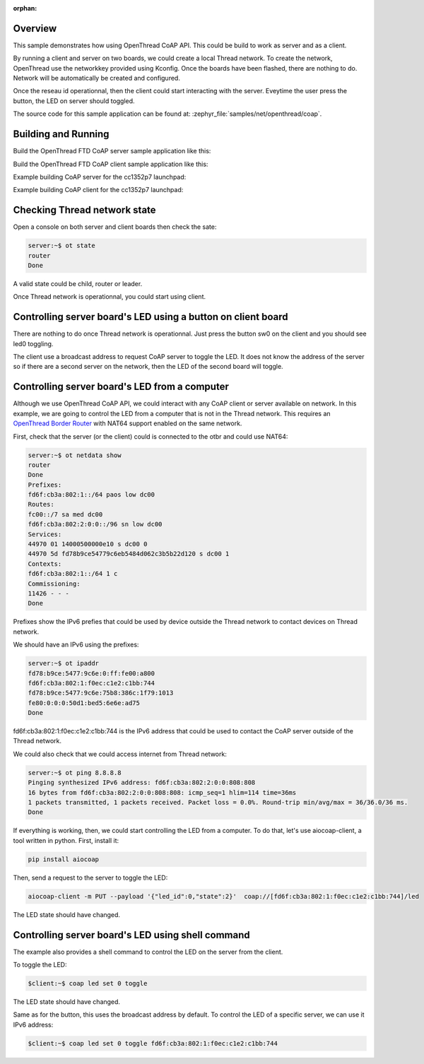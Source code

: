 :orphan:

.. zephyr:code-sample:: coap
   :name: OpenThread CoAP client and server application
   :relevant-api: openthread

   Build a Full Thread Device (FTD) CoAP server and client.

Overview
********

This sample demonstrates how using OpenThread CoAP API.
This could be build to work as server and as a client.

By running a client and server on two boards, we could create a local Thread
network.
To create the network, OpenThread use the networkkey provided using Kconfig.
Once the boards have been flashed, there are nothing to do. Network will be
automatically be created and configured.

Once the reseau id operationnal, then the client could start interacting with
the server.
Eveytime the user press the button, the LED on server should toggled.

The source code for this sample application can be found at:
:zephyr_file:`samples/net/openthread/coap`.

Building and Running
********************

Build the OpenThread FTD CoAP server sample application like this:

.. zephyr-app-commands::
   :zephyr-app: samples/net/openthread/coap
   :board: <board to use>
   :west-args: -T sample.net.openthread.ftd.coap.server
   :goals: build
   :compact:

Build the OpenThread FTD CoAP client sample application like this:

.. zephyr-app-commands::
   :zephyr-app: samples/net/openthread/coap
   :board: <board to use>
   :west-args: -T sample.net.openthread.ftd.coap.client
   :goals: build
   :compact:

Example building CoAP server for the cc1352p7 launchpad:

.. zephyr-app-commands::
   :zephyr-app: samples/net/openthread/coap
   :host-os: unix
   :board: cc1352p7_lp
   :west-args: -T sample.net.openthread.ftd.coap.server
   :goals: build flash
   :compact:

Example building CoAP client for the cc1352p7 launchpad:

.. zephyr-app-commands::
   :zephyr-app: samples/net/openthread/coap
   :host-os: unix
   :board: cc1352p7_lp
   :west-args: -T sample.net.openthread.ftd.coap.client
   :goals: build flash
   :compact:

Checking Thread network state
*****************************

Open a console on both server and client boards then check the sate:

.. code-block::

   server:~$ ot state
   router
   Done

A valid state could be child, router or leader.

Once Thread network is operationnal, you could start using client.

Controlling server board's LED using a button on client board
*************************************************************

There are nothing to do once Thread network is operationnal.
Just press the button sw0 on the client and you should see led0 toggling.

The client use a broadcast address to request CoAP server to toggle the LED.
It does not know the address of the server so if there are a second server
on the network, then the LED of the second board will toggle.

Controlling server board's LED from a computer
**********************************************

Although we use OpenThread CoAP API, we could interact with any CoAP client
or server available on network. In this example, we are going to control the
LED from a computer that is not in the Thread network.
This requires an `OpenThread Border Router`_ with NAT64 support enabled on the same network.

First, check that the server (or the client) could is connected to the otbr and
could use NAT64:

.. code-block::

   server:~$ ot netdata show
   router
   Done
   Prefixes:
   fd6f:cb3a:802:1::/64 paos low dc00
   Routes:
   fc00::/7 sa med dc00
   fd6f:cb3a:802:2:0:0::/96 sn low dc00
   Services:
   44970 01 14000500000e10 s dc00 0
   44970 5d fd78b9ce54779c6eb5484d062c3b5b22d120 s dc00 1
   Contexts:
   fd6f:cb3a:802:1::/64 1 c
   Commissioning:
   11426 - - -
   Done

Prefixes show the IPv6 prefies that could be used by device outside the
Thread network to contact devices on Thread network.

We should have an IPv6 using the prefixes:

.. code-block::

   server:~$ ot ipaddr
   fd78:b9ce:5477:9c6e:0:ff:fe00:a800
   fd6f:cb3a:802:1:f0ec:c1e2:c1bb:744
   fd78:b9ce:5477:9c6e:75b8:386c:1f79:1013
   fe80:0:0:0:50d1:bed5:6e6e:ad75
   Done

fd6f:cb3a:802:1:f0ec:c1e2:c1bb:744 is the IPv6 address that could be used
to contact the CoAP server outside of the Thread network.

We could also check that we could access internet from Thread network:

.. code-block::

   server:~$ ot ping 8.8.8.8
   Pinging synthesized IPv6 address: fd6f:cb3a:802:2:0:0:808:808
   16 bytes from fd6f:cb3a:802:2:0:0:808:808: icmp_seq=1 hlim=114 time=36ms
   1 packets transmitted, 1 packets received. Packet loss = 0.0%. Round-trip min/avg/max = 36/36.0/36 ms.
   Done

If everything is working, then, we could start controlling the LED from a computer.
To do that, let's use aiocoap-client, a tool written in python.
First, install it:

.. code-block::

   pip install aiocoap


Then, send a request to the server to toggle the LED:

.. code-block::

    aiocoap-client -m PUT --payload '{"led_id":0,"state":2}'  coap://[fd6f:cb3a:802:1:f0ec:c1e2:c1bb:744]/led

The LED state should have changed.


.. _OpenThread Border Router: https://openthread.io/codelabs/openthread-border-router-nat64?hl=fr#1

Controlling server board's LED using shell command
**************************************************

The example also provides a shell command to control the LED on the server from the client.

To toggle the LED:

.. code-block::

   $client:~$ coap led set 0 toggle

The LED state should have changed.

Same as for the button, this uses the broadcast address by default.
To control the LED of a specific server, we can use it IPv6 address:

.. code-block::

   $client:~$ coap led set 0 toggle fd6f:cb3a:802:1:f0ec:c1e2:c1bb:744
